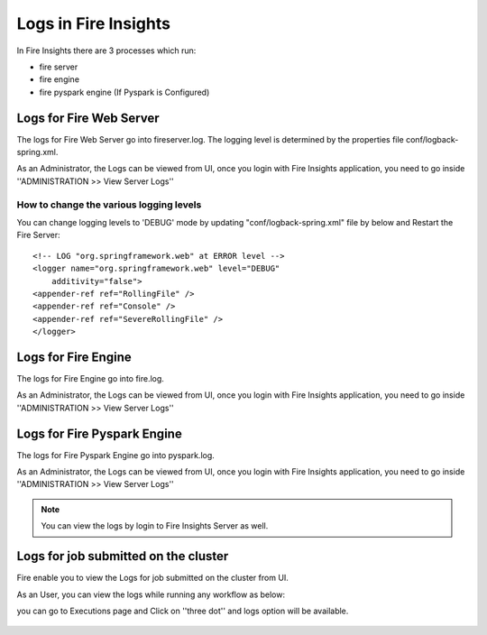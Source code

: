 Logs in Fire Insights
=====================

In Fire Insights there are 3 processes which run:

* fire server
* fire engine
* fire pyspark engine (If Pyspark is Configured)

Logs for Fire Web Server
------------------------

The logs for Fire Web Server go into fireserver.log. The logging level is determined by the properties file conf/logback-spring.xml.

As an Administrator, the Logs can be viewed from UI, once you login with Fire Insights application, you need to go inside ''ADMINISTRATION >> View Server Logs'' 


.. figure:: ../_assets/operating/operations/fire-server-logs.PNG
   :alt: connection
   :width: 60%


How to change the various logging levels
++++++++++++++++++++++++++++++++++++++++

You can change logging levels to 'DEBUG' mode by updating "conf/logback-spring.xml" file by below and Restart the Fire Server:

::

    <!-- LOG "org.springframework.web" at ERROR level -->
    <logger name="org.springframework.web" level="DEBUG"
        additivity="false">
    <appender-ref ref="RollingFile" />
    <appender-ref ref="Console" />
    <appender-ref ref="SevereRollingFile" />
    </logger>

Logs for Fire Engine
--------------------

The logs for Fire Engine go into fire.log. 


As an Administrator, the Logs can be viewed from UI, once you login with Fire Insights application, you need to go inside ''ADMINISTRATION >> View Server Logs'' 


.. figure:: ../_assets/operating/operations/fire-logs.PNG
   :alt: connection
   :width: 60%

Logs for Fire Pyspark Engine
--------------------

The logs for Fire Pyspark Engine go into pyspark.log.

As an Administrator, the Logs can be viewed from UI, once you login with Fire Insights application, you need to go inside ''ADMINISTRATION >> View Server Logs'' 


.. figure:: ../_assets/operating/operations/fire-pyspark-logs.PNG
   :alt: connection
   :width: 60%

.. note:: You can view the logs by login to Fire Insights Server as well.


Logs for job submitted on the cluster
--------------------

Fire enable you to view the Logs for job submitted on the cluster from UI.

As an User, you can view the logs while running any workflow as below:

you can go to Executions page and Click on ''three dot'' and logs option will be available.


.. figure:: ../_assets/operating/operations/logs_wf.PNG
   :alt: operations
   :width: 80%
   
.. figure:: ../_assets/operating/operations/databricks-logs.PNG
   :alt: operations
   :width: 60%   
   
.. figure:: ../_assets/operating/operations/databricks_logs.PNG
   :alt: operations
   :width: 60%   
   

